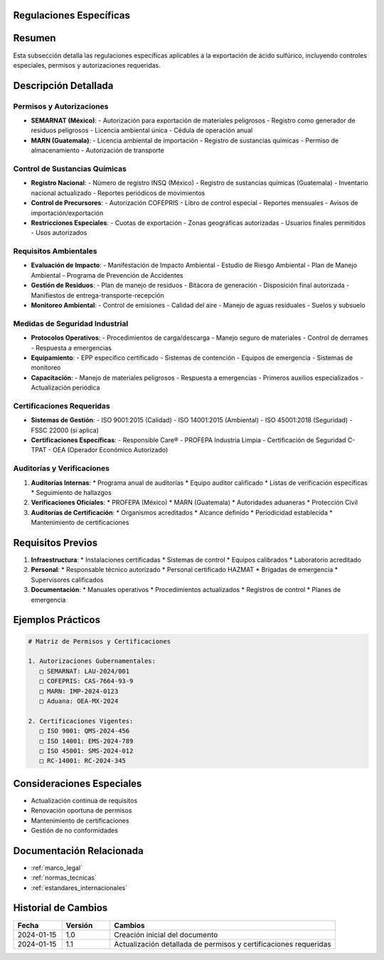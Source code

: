 .. _regulaciones_especificas:


Regulaciones Específicas
========================

.. meta::
   :description: Regulaciones específicas para la exportación de ácido sulfúrico entre México y Guatemala
   :keywords: regulaciones, específicas, controles, permisos, autorizaciones, exportación

Resumen
=======

Esta subsección detalla las regulaciones específicas aplicables a la exportación de ácido sulfúrico, incluyendo controles especiales, permisos y autorizaciones requeridas.

Descripción Detallada
=====================

Permisos y Autorizaciones
-------------------------

* **SEMARNAT (México)**:
  - Autorización para exportación de materiales peligrosos
  - Registro como generador de residuos peligrosos
  - Licencia ambiental única
  - Cédula de operación anual
* **MARN (Guatemala)**:
  - Licencia ambiental de importación
  - Registro de sustancias químicas
  - Permiso de almacenamiento
  - Autorización de transporte

Control de Sustancias Químicas
------------------------------

* **Registro Nacional**:
  - Número de registro INSQ (México)
  - Registro de sustancias químicas (Guatemala)
  - Inventario nacional actualizado
  - Reportes periódicos de movimientos
* **Control de Precursores**:
  - Autorización COFEPRIS
  - Libro de control especial
  - Reportes mensuales
  - Avisos de importación/exportación
* **Restricciones Especiales**:
  - Cuotas de exportación
  - Zonas geográficas autorizadas
  - Usuarios finales permitidos
  - Usos autorizados

Requisitos Ambientales
----------------------

* **Evaluación de Impacto**:
  - Manifestación de Impacto Ambiental
  - Estudio de Riesgo Ambiental
  - Plan de Manejo Ambiental
  - Programa de Prevención de Accidentes
* **Gestión de Residuos**:
  - Plan de manejo de residuos
  - Bitácora de generación
  - Disposición final autorizada
  - Manifiestos de entrega-transporte-recepción
* **Monitoreo Ambiental**:
  - Control de emisiones
  - Calidad del aire
  - Manejo de aguas residuales
  - Suelos y subsuelo

Medidas de Seguridad Industrial
-------------------------------

* **Protocolos Operativos**:
  - Procedimientos de carga/descarga
  - Manejo seguro de materiales
  - Control de derrames
  - Respuesta a emergencias
* **Equipamiento**:
  - EPP específico certificado
  - Sistemas de contención
  - Equipos de emergencia
  - Sistemas de monitoreo
* **Capacitación**:
  - Manejo de materiales peligrosos
  - Respuesta a emergencias
  - Primeros auxilios especializados
  - Actualización periódica

Certificaciones Requeridas
--------------------------

* **Sistemas de Gestión**:
  - ISO 9001:2015 (Calidad)
  - ISO 14001:2015 (Ambiental)
  - ISO 45001:2018 (Seguridad)
  - FSSC 22000 (si aplica)
* **Certificaciones Específicas**:
  - Responsible Care®
  - PROFEPA Industria Limpia
  - Certificación de Seguridad C-TPAT
  - OEA (Operador Económico Autorizado)

Auditorías y Verificaciones
---------------------------

1. **Auditorías Internas**:
   * Programa anual de auditorías
   * Equipo auditor calificado
   * Listas de verificación específicas
   * Seguimiento de hallazgos

2. **Verificaciones Oficiales**:
   * PROFEPA (México)
   * MARN (Guatemala)
   * Autoridades aduaneras
   * Protección Civil

3. **Auditorías de Certificación**:
   * Organismos acreditados
   * Alcance definido
   * Periodicidad establecida
   * Mantenimiento de certificaciones

Requisitos Previos
==================

1. **Infraestructura**:
   * Instalaciones certificadas
   * Sistemas de control
   * Equipos calibrados
   * Laboratorio acreditado

2. **Personal**:
   * Responsable técnico autorizado
   * Personal certificado HAZMAT
   * Brigadas de emergencia
   * Supervisores calificados

3. **Documentación**:
   * Manuales operativos
   * Procedimientos actualizados
   * Registros de control
   * Planes de emergencia

Ejemplos Prácticos
==================

.. code-block:: text

   # Matriz de Permisos y Certificaciones

   1. Autorizaciones Gubernamentales:
      □ SEMARNAT: LAU-2024/001
      □ COFEPRIS: CAS-7664-93-9
      □ MARN: IMP-2024-0123
      □ Aduana: OEA-MX-2024

   2. Certificaciones Vigentes:
      □ ISO 9001: QMS-2024-456
      □ ISO 14001: EMS-2024-789
      □ ISO 45001: SMS-2024-012
      □ RC-14001: RC-2024-345

Consideraciones Especiales
==========================

* Actualización continua de requisitos
* Renovación oportuna de permisos
* Mantenimiento de certificaciones
* Gestión de no conformidades

Documentación Relacionada
=========================

* :ref:`marco_legal`
* :ref:`normas_tecnicas`
* :ref:`estandares_internacionales`

Historial de Cambios
====================

.. list-table::
   :header-rows: 1
   :widths: 15 15 70

   * - Fecha
     - Versión
     - Cambios
   * - 2024-01-15
     - 1.0
     - Creación inicial del documento
   * - 2024-01-15
     - 1.1
     - Actualización detallada de permisos y certificaciones requeridas